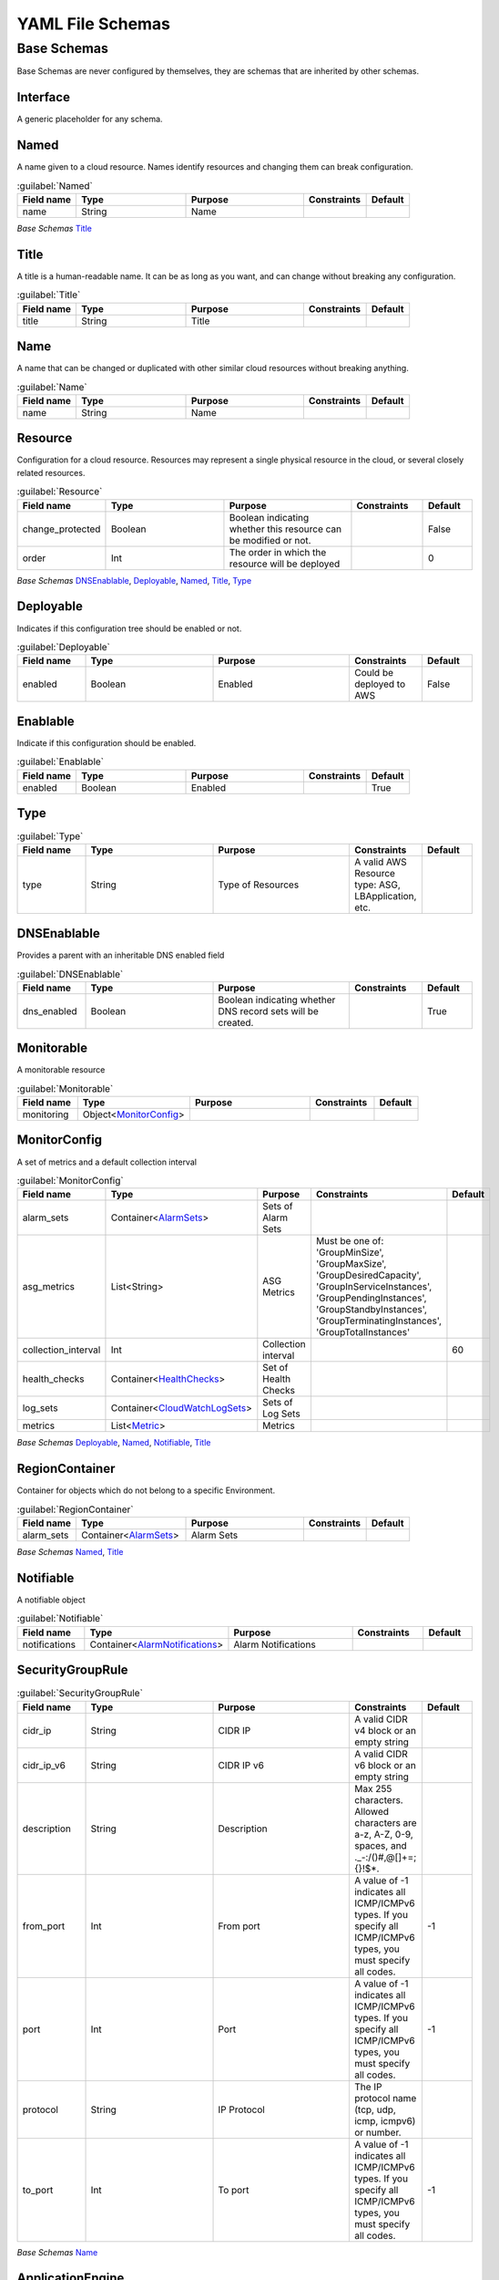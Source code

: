 
.. _yaml-base:

*****************
YAML File Schemas
*****************

Base Schemas
============

Base Schemas are never configured by themselves, they are schemas that are inherited by other schemas.

Interface
---------

A generic placeholder for any schema.


Named
------


A name given to a cloud resource. Names identify resources and changing them
can break configuration.


.. _Named:

.. list-table:: :guilabel:`Named`
    :widths: 15 28 30 16 11
    :header-rows: 1

    * - Field name
      - Type
      - Purpose
      - Constraints
      - Default
    * - name
      - String
      - Name
      - 
      - 

*Base Schemas* `Title`_


Title
------


A title is a human-readable name. It can be as long as you want, and can change without
breaking any configuration.
    

.. _Title:

.. list-table:: :guilabel:`Title`
    :widths: 15 28 30 16 11
    :header-rows: 1

    * - Field name
      - Type
      - Purpose
      - Constraints
      - Default
    * - title
      - String
      - Title
      - 
      - 



Name
-----


A name that can be changed or duplicated with other similar cloud resources without breaking anything.
    

.. _Name:

.. list-table:: :guilabel:`Name`
    :widths: 15 28 30 16 11
    :header-rows: 1

    * - Field name
      - Type
      - Purpose
      - Constraints
      - Default
    * - name
      - String
      - Name
      - 
      - 



Resource
---------

Configuration for a cloud resource.
Resources may represent a single physical resource in the cloud,
or several closely related resources.
    

.. _Resource:

.. list-table:: :guilabel:`Resource`
    :widths: 15 28 30 16 11
    :header-rows: 1

    * - Field name
      - Type
      - Purpose
      - Constraints
      - Default
    * - change_protected
      - Boolean
      - Boolean indicating whether this resource can be modified or not.
      - 
      - False
    * - order
      - Int
      - The order in which the resource will be deployed
      - 
      - 0

*Base Schemas* `DNSEnablable`_, `Deployable`_, `Named`_, `Title`_, `Type`_


Deployable
-----------


Indicates if this configuration tree should be enabled or not.
    

.. _Deployable:

.. list-table:: :guilabel:`Deployable`
    :widths: 15 28 30 16 11
    :header-rows: 1

    * - Field name
      - Type
      - Purpose
      - Constraints
      - Default
    * - enabled
      - Boolean
      - Enabled
      - Could be deployed to AWS
      - False



Enablable
----------


Indicate if this configuration should be enabled.
    

.. _Enablable:

.. list-table:: :guilabel:`Enablable`
    :widths: 15 28 30 16 11
    :header-rows: 1

    * - Field name
      - Type
      - Purpose
      - Constraints
      - Default
    * - enabled
      - Boolean
      - Enabled
      - 
      - True



Type
-----



.. _Type:

.. list-table:: :guilabel:`Type`
    :widths: 15 28 30 16 11
    :header-rows: 1

    * - Field name
      - Type
      - Purpose
      - Constraints
      - Default
    * - type
      - String
      - Type of Resources
      - A valid AWS Resource type: ASG, LBApplication, etc.
      - 



DNSEnablable
-------------

Provides a parent with an inheritable DNS enabled field

.. _DNSEnablable:

.. list-table:: :guilabel:`DNSEnablable`
    :widths: 15 28 30 16 11
    :header-rows: 1

    * - Field name
      - Type
      - Purpose
      - Constraints
      - Default
    * - dns_enabled
      - Boolean
      - Boolean indicating whether DNS record sets will be created.
      - 
      - True



Monitorable
------------


A monitorable resource
    

.. _Monitorable:

.. list-table:: :guilabel:`Monitorable`
    :widths: 15 28 30 16 11
    :header-rows: 1

    * - Field name
      - Type
      - Purpose
      - Constraints
      - Default
    * - monitoring
      - Object<MonitorConfig_>
      - 
      - 
      - 



MonitorConfig
--------------


A set of metrics and a default collection interval
    

.. _MonitorConfig:

.. list-table:: :guilabel:`MonitorConfig`
    :widths: 15 28 30 16 11
    :header-rows: 1

    * - Field name
      - Type
      - Purpose
      - Constraints
      - Default
    * - alarm_sets
      - Container<AlarmSets_>
      - Sets of Alarm Sets
      - 
      - 
    * - asg_metrics
      - List<String>
      - ASG Metrics
      - Must be one of: 'GroupMinSize', 'GroupMaxSize', 'GroupDesiredCapacity', 'GroupInServiceInstances', 'GroupPendingInstances', 'GroupStandbyInstances', 'GroupTerminatingInstances', 'GroupTotalInstances'
      - 
    * - collection_interval
      - Int
      - Collection interval
      - 
      - 60
    * - health_checks
      - Container<HealthChecks_>
      - Set of Health Checks
      - 
      - 
    * - log_sets
      - Container<CloudWatchLogSets_>
      - Sets of Log Sets
      - 
      - 
    * - metrics
      - List<Metric_>
      - Metrics
      - 
      - 

*Base Schemas* `Deployable`_, `Named`_, `Notifiable`_, `Title`_


RegionContainer
----------------

Container for objects which do not belong to a specific Environment.

.. _RegionContainer:

.. list-table:: :guilabel:`RegionContainer`
    :widths: 15 28 30 16 11
    :header-rows: 1

    * - Field name
      - Type
      - Purpose
      - Constraints
      - Default
    * - alarm_sets
      - Container<AlarmSets_>
      - Alarm Sets
      - 
      - 

*Base Schemas* `Named`_, `Title`_


Notifiable
-----------


A notifiable object
    

.. _Notifiable:

.. list-table:: :guilabel:`Notifiable`
    :widths: 15 28 30 16 11
    :header-rows: 1

    * - Field name
      - Type
      - Purpose
      - Constraints
      - Default
    * - notifications
      - Container<AlarmNotifications_>
      - Alarm Notifications
      - 
      - 



SecurityGroupRule
------------------



.. _SecurityGroupRule:

.. list-table:: :guilabel:`SecurityGroupRule`
    :widths: 15 28 30 16 11
    :header-rows: 1

    * - Field name
      - Type
      - Purpose
      - Constraints
      - Default
    * - cidr_ip
      - String
      - CIDR IP
      - A valid CIDR v4 block or an empty string
      - 
    * - cidr_ip_v6
      - String
      - CIDR IP v6
      - A valid CIDR v6 block or an empty string
      - 
    * - description
      - String
      - Description
      - Max 255 characters. Allowed characters are a-z, A-Z, 0-9, spaces, and ._-:/()#,@[]+=;{}!$*.
      - 
    * - from_port
      - Int
      - From port
      - A value of -1 indicates all ICMP/ICMPv6 types. If you specify all ICMP/ICMPv6 types, you must specify all codes.
      - -1
    * - port
      - Int
      - Port
      - A value of -1 indicates all ICMP/ICMPv6 types. If you specify all ICMP/ICMPv6 types, you must specify all codes.
      - -1
    * - protocol
      - String
      - IP Protocol
      - The IP protocol name (tcp, udp, icmp, icmpv6) or number.
      - 
    * - to_port
      - Int
      - To port
      - A value of -1 indicates all ICMP/ICMPv6 types. If you specify all ICMP/ICMPv6 types, you must specify all codes.
      - -1

*Base Schemas* `Name`_


ApplicationEngine
------------------


Application Engine : A template describing an application
    

.. _ApplicationEngine:

.. list-table:: :guilabel:`ApplicationEngine`
    :widths: 15 28 30 16 11
    :header-rows: 1

    * - Field name
      - Type
      - Purpose
      - Constraints
      - Default
    * - groups
      - Container<ResourceGroups_> |star|
      - 
      - 
      - 
    * - order
      - Int
      - The order in which the application will be processed
      - 
      - 0

*Base Schemas* `DNSEnablable`_, `Deployable`_, `Monitorable`_, `Named`_, `Notifiable`_, `Title`_

Function
--------

A callable function that returns a value.

.. _alarmsets: yaml-monitoring.html#alarmsets

.. _healthchecks: yaml-monitoring.html#healthchecks

.. _cloudwatchlogsets: yaml-monitoring.html#cloudwatchlogsets

.. _resourcegroups: yaml-netenv.html#resourcegroups

.. _metric: yaml-monitoring.html#metric

.. _alarmnotifications: yaml-monitoring.html#alarmnotifications



.. _account: yaml-accounts.html#account

